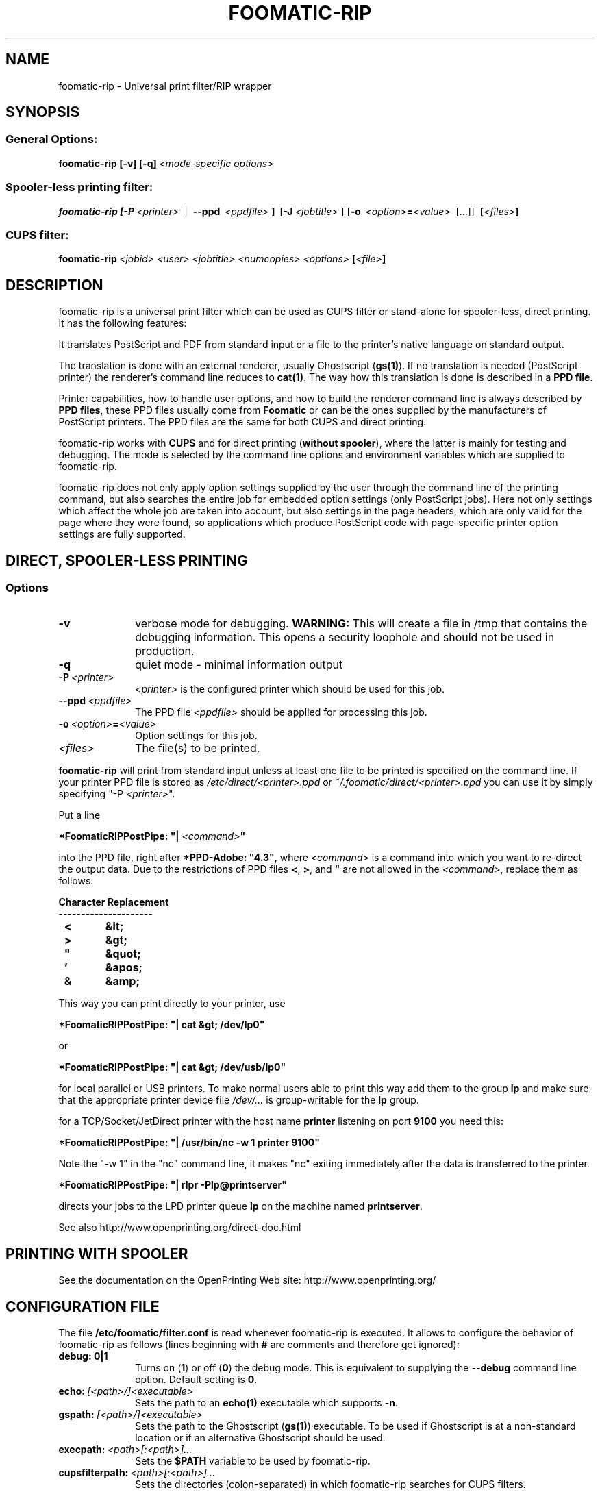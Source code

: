 .\" This -*- nroff -*- source file is part of foomatic.

.hy 0
.TH FOOMATIC-RIP 1 "2013-11-06" "cups-filters"
.SH NAME
foomatic-rip \- Universal print filter/RIP wrapper
.SH SYNOPSIS

.SS \fRGeneral Options:
.BI \fBfoomatic-rip\fR\ \fB[-v]\ [-q]\fP \fI\ <mode-specific\ options>

.SS \fRSpooler-less printing filter:
.BI \fBfoomatic-rip\fR\ \fB[\fB-P\fR \ \fI<printer>\fR \ 
| \ \fB--ppd\fR \ \fI<ppdfile>\fR \fB]\fR \ [\fB-J\fR\ \fI<jobtitle>\fR ]
[\fB-o\fR \ \fI<option>\fB=\fI<value>\fR \ [...]] \ \fB[\fI<files>\fB]\fR

.SS \fRCUPS filter:
.BI \fBfoomatic-rip\fR\ \fI<jobid>\fR \ \fI<user>\fR \ \fI<jobtitle>\fR \ \fI<numcopies>\fR \ \fI<options>\fR \ \fB[\fI<file>\fB]\fR 

.SH DESCRIPTION
foomatic-rip is a universal print filter which can be used as CUPS filter or
stand-alone for spooler-less, direct printing. It has the following features:

.Topic 
It translates PostScript and PDF from standard input or a file to the printer's
native language on standard output.

.Topic
The translation is done with an external renderer, usually Ghostscript
(\fBgs(1)\fR). If no translation is needed (PostScript printer) the
renderer's command line reduces to \fBcat(1)\fR. The way how this
translation is done is described in a \fBPPD file\fR.

.Topic
Printer capabilities, how to handle user options, and how to build the
renderer command line is always described by \fBPPD files\fR, these
PPD files usually come from \fBFoomatic\fR or can be the ones supplied by
the manufacturers of PostScript printers. The PPD files are the same
for both CUPS and direct printing.

.Topic
foomatic-rip works with \fBCUPS\fR and for direct printing (\fBwithout
spooler\fR), where the latter is mainly for testing and debugging.
The mode is selected by the command line options and environment
variables which are supplied to foomatic-rip.

.Topic
foomatic-rip does not only apply option settings supplied by the user
through the command line of the printing command, but also searches
the entire job for embedded option settings (only PostScript
jobs). Here not only settings which affect the whole job are taken into
account, but also settings in the page headers, which are only valid
for the page where they were found, so applications which produce
PostScript code with page-specific printer option settings are fully
supported.

.SH DIRECT, SPOOLER-LESS PRINTING

.SS Options

.TP 10
.B \-v
\fRverbose mode for debugging.
.B WARNING:
This will create a file in /tmp that contains the debugging information.
This opens a security loophole and should not be used in production.

.TP 10
.B \-q
\fRquiet mode - minimal information output

.TP 10
.BI \-P \ <printer>
\fI<printer>\fR is the configured printer which should be used for this job.

.TP 10
.BI \--ppd \ <ppdfile>
The PPD file \fI<ppdfile>\fR should be applied for processing this job.
.TP 10
.BI \-o \ \fI<option>\fB=\fI<value>\fR
Option settings for this job.
.TP 10
.BI \fI<files>\fR
The file(s) to be printed.

.P
\fBfoomatic-rip\fR will print from standard input unless at least one file to
be printed is specified on the command line.
If your printer PPD file is stored as \fI/etc/direct/<printer>.ppd\fR
or \fI~/.foomatic/direct/<printer>.ppd\fR you can use it by simply specifying "-P \fI<printer>\fR".

Put a line

\fB*FoomaticRIPPostPipe: "| \fI<command>\fB"\fR
.hy 0

into the PPD file, right after \fB*PPD-Adobe: "4.3"\fR, where
\fI<command>\fR is a command into which you want to re-direct the
output data. Due to the restrictions of PPD files \fB<\fR, \fB>\fR, and
\fB"\fR are not allowed in the \fI<command>\fR, replace them as
follows:

.CodeSkip
.nf
.B Character	Replacement
.B ---------------------
.B		<	&lt;
.B		>	&gt;
.B		"	&quot;
.B		'	&apos;
.B		&	&amp;
.fi

This way you can print directly to your printer, use

\fB*FoomaticRIPPostPipe: "| cat &gt; /dev/lp0"\fR

or

\fB*FoomaticRIPPostPipe: "| cat &gt; /dev/usb/lp0"\fR

for local parallel or USB printers. To make normal users able to print
this way add them to the group \fBlp\fR and make sure that the
appropriate printer device file \fI/dev/...\fR is group-writable for
the \fBlp\fR group.

for a TCP/Socket/JetDirect printer with the host name \fBprinter\fR
listening on port \fB9100\fR you need this:

\fB*FoomaticRIPPostPipe: "| /usr/bin/nc -w 1 printer 9100"\fR

Note the "-w 1" in the "nc" command line, it makes "nc" exiting
immediately after the data is transferred to the printer.

\fB*FoomaticRIPPostPipe: "| rlpr -Plp@printserver"\fR

directs your jobs to the LPD printer queue \fBlp\fR on the machine
named \fBprintserver\fR.

See also http://www.openprinting.org/direct-doc.html

.SH "PRINTING WITH SPOOLER"

See the documentation on the OpenPrinting Web site:
.ft CW
http://www.openprinting.org/
\fR

.SH "CONFIGURATION FILE"

The file \fB/etc/foomatic/filter.conf\fR is read whenever
foomatic-rip is executed. It allows to configure the behavior of
foomatic-rip as follows (lines beginning with \fB#\fR are comments and
therefore get ignored):

.TP 10
.B debug: 0|1
\fRTurns on (\fB1\fR) or off (\fB0\fR) the debug mode. This is equivalent to
supplying the \fB--debug\fR command line option. Default setting is \fB0\fR.

.TP 10
.BI echo: \ [<path>/]<executable>
\fRSets the path to an \fBecho(1)\fR executable which supports \fB-n\fR.

.TP 10
.BI gspath: \ [<path>/]<executable>
\fRSets the path to the Ghostscript (\fBgs(1)\fR) executable. To be used if
Ghostscript is at a non-standard location or if an alternative Ghostscript
should be used.

.TP 10
.BI execpath: \ <path>[:<path>]...
\fRSets the \fB$PATH\fR variable to be used by foomatic-rip.

.TP 10
.BI cupsfilterpath: \ <path>[:<path>]...
\fRSets the directories (colon-separated) in which foomatic-rip searches for
CUPS filters.

.TP 10
.BI preferred_shell: \ [<path>/]<executable>
\fRSets the preferred shell to use when executing FoomaticRIPCommandLine and
friends. Several PPD files use shell constructs that require a more
modern shell like \fBbash\fR, \fBzsh\fR, or \fBksh\fR.


.SH FILES
.PD 0
.TP 0
/etc/cups/ppd/<printer>.ppd
.TP 0
/etc/direct/<printer>.ppd

The PPD files of the currently defined printers

.TP 0
/etc/foomatic/filter.conf

Configuration file for foomatic-rip

.PD 0

.\".SH SEE ALSO
.\".IR foomatic-XXX (1),

.SH EXIT STATUS
.B foomatic-rip
returns 0 unless something unexpected happens.

.SH AUTHOR
Till Kamppeter <\fItill.kamppeter@gmail.com\fR> with parts of Manfred
Wassmanns's <\fImanolo@NCC-1701.B.Shuttle.de\fR> man pages for the
Foomatic 2.0.x filters.

.SH BUGS
None so far.

Please send bug reports to the OpenPrinting bug tracker:

http://bugs.linuxfoundation.org/

Use "OpenPrinting" as the product and "cups-filters" as the component.
